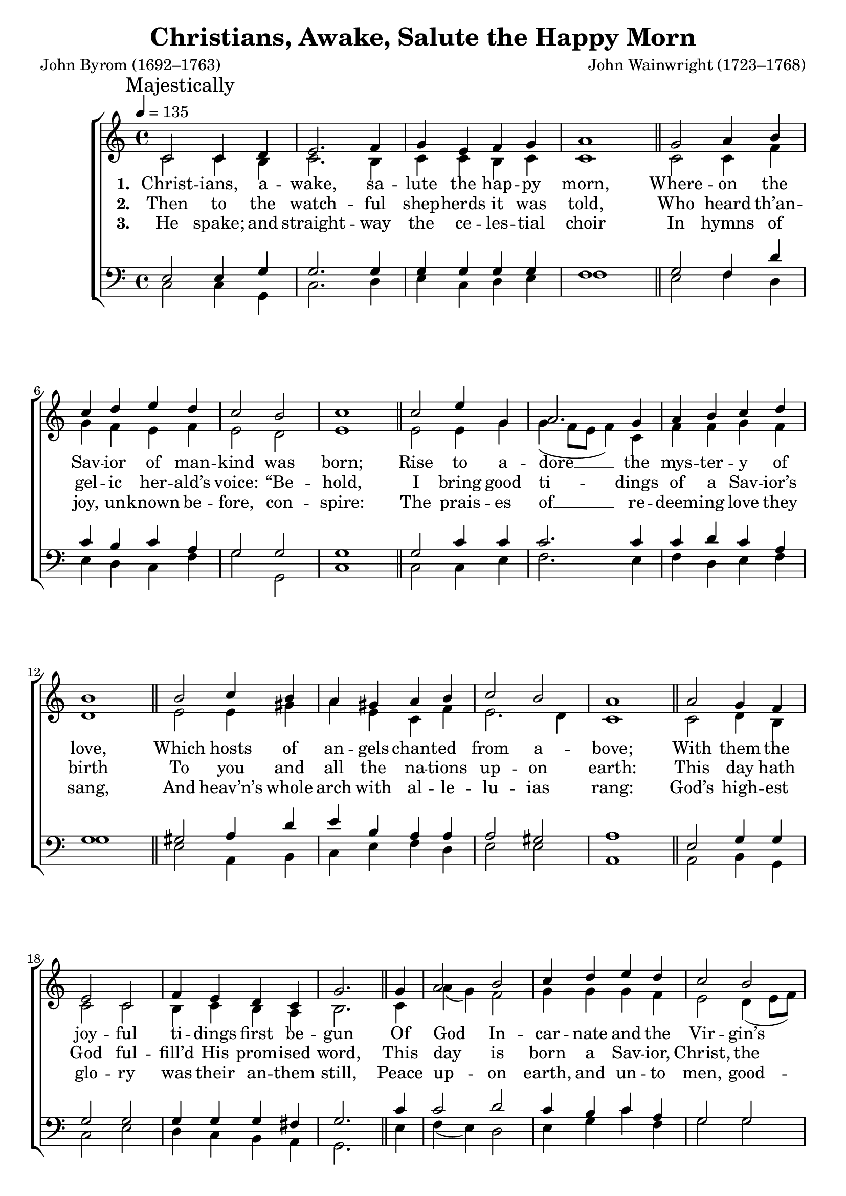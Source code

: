 ﻿\version "2.14.2"

songTitle = "Christians, Awake, Salute the Happy Morn"
songPoet = "John Byrom (1692–1763)"
tuneComposer = "John Wainwright (1723–1768)"
tuneSource = \markup {from \italic {The English Hymnal}, 1906}

global = {
    \key c \major
    \time 4/4
    \tempo 4 = 135
}

sopMusic = \relative c' {
  \repeat volta 3 {
    c2 c4 d |
    e2. f4 |
    g e f g |
    a1 \bar "||"
    g2 a4 b |
    
    c d e d |
    c2 b |
    c1 \bar "||"
    c2 e4 g, |
    a2. g4 |
    a b c d |
    b1 \bar "||"
    
    b2 c4 b |
    a gis a b |
    c2 b |
    a1 \bar "||"
    a2 g4 f |
    e2 c |
    
    f4 e d c |
    g'2. \bar"||" g4 |
    a2 b |
    c4 d e d |
    c2 b |
    c1 
  }
}
sopWords = \lyricmode {
  
}

altoMusic = \relative c' {
  c2 c4 b |
  c2. b4 |
  c c b c |
  c1 |
  c2 c4 f |
  
  g f e f |
  e2 d |
  e1 |
  e2 e4 g |
  g( f8[ e] f4) c4 |
  f f g f |
  d1 |
  
  e2 e4 gis |
  a e c f |
  e2. d4 |
  c1 |
  c2 d4 b |
  c2 c |
  
  b4 c b a |
  b2. c4 |
  a'( g) f2 |
  g4 g g f |
  e2 d4( e8[ f]) |
  e1
}
altoWords = \lyricmode {
  
  \set stanza = #"1. "
  \set associatedVoice = "altos"
  Christ -- ians, a -- wake, sa -- lute the hap -- py morn,
  Where -- on the Sav -- ior of man -- kind was born;
  Rise to a -- dore __ the mys -- ter -- y of love,
  \unset associatedVoice
  Which hosts of an -- gels chant -- ed from a -- bove;
  With them the joy -- ful ti -- dings first be -- gun
  Of God In -- car -- nate and the Vir -- gin’s Son.
  
  \set stanza = #"4. "
  \set associatedVoice = "altos"
  To Beth -- l’hem straight the hap -- py shep -- herds ran,
  To see the won -- der God had wrought for man:
  And found, with Jo -- seph and the bless -- ed maid,
  \unset associatedVoice
  Her Son, the Sav -- ior in a man -- ger laid;
  A -- mazed the won -- drous sto -- ry they pro -- claim,
  The ear -- liest her -- alds of the Sav -- ior’s name.
}
altoWordsII = \lyricmode {
  
  \set stanza = #"2. "
  \set associatedVoice = "altos"
  Then to the watch -- ful shep -- herds it was told,
  Who heard th’an -- gel -- ic her -- ald’s voice: “Be -- hold,
  I bring good ti -- dings of a Sav -- ior’s birth
  \unset associatedVoice
  To you and all the na -- tions up -- on earth:
  This day hath God ful -- fill’d His prom -- ised word,
  This day is born a Sav -- ior, Christ, the Lord.”
  
  \set stanza = #"5. "
  \set associatedVoice = "altos"
  Let us, like these good shep -- herds, then em -- ploy
  Our grate -- ful voi -- ces to pro -- claim the joy;
  Trace we the Babe, __ Who hath re -- trieved our loss,
  \unset associatedVoice
  From His poor man -- ger to His bit -- ter Cross;
  Tread -- ing His steps, as -- sist -- ed by His grace,
  Till man’s first heav’n -- ly state a -- gain takes place.
}
altoWordsIII = \lyricmode {
  
  \set stanza = #"3. "
  \set associatedVoice = "altos"
  He spake; and straight -- way the ce -- les -- tial choir
  In hymns of joy, un -- known be -- fore, con -- spire:
  The prais -- es of __ re -- deem -- ing love they sang,
  \unset associatedVoice
  And heav’n’s whole arch with al -- le -- lu -- ias rang:
  God’s high -- est glo -- ry was their an -- them still,
  Peace up -- on earth, and un -- to men, good -- will.
  
  \set stanza = #"6. "
  \set associatedVoice = "altos"
  Then may we hope, th’an -- gel -- ic thrones a -- mong,
  To sing, re -- deemed, a glad tri -- um -- phal song;
  He, that was borne __ up -- on this joy -- ful day,
  \unset associatedVoice
  A -- round us all His glo -- ry shall dis -- play;
  Saved by His love, in -- ces -- sant we shall sing
  Of an -- gels and of an -- gel -- men, the King.
}
altoWordsIV = \lyricmode {
}
altoWordsV = \lyricmode {
}
altoWordsVI = \lyricmode {
}

tenorMusic = \relative c {
  e2 e4 g |
  g2. g4 |
  g g g g |
  f1 |
  g2 f4 d' |
  
  c b c a |
  g2 g |
  g1 |
  g2 c4 c |
  c2. c4 |
  c d c a |
  g1 |
  
  gis2 a4 d |
  e b a a |
  a2 gis |
  a1 |
  e2 g4 g |
  g2 g |
  
  g4 g g fis |
  g2. c4 |
  c2 d |
  c4 b c a |
  g2 g |
  g1
}
tenorWords = \lyricmode {

}

bassMusic = \relative c {
  c2 c4 g |
  c2. d4 |
  e c d e |
  f1 |
  e2 f4 d |
  e d c f |
  g2 g, |
  c1 |
  c2 c4 e |
  f2. e4 |
  f d e f |
  g1 |
  
  e2 a,4 b |
  c e f d |
  e2 e |
  a,1 |
  a2 b4 g |
  c2 e |
  
  d4 c b a |
  g2. e'4 |
  f( e) d2 |
  e4 g c f, |
  g2 g |
  c,1
}

\bookpart { 
\header {
  title = \songTitle 
  poet = \songPoet 
  composer = \tuneComposer 
  source = \tuneSource 
}

\score {
  <<
   \new ChoirStaff <<
    \new Staff = women <<
      \new Voice = "sopranos" { \voiceOne << \global {\once \override Score.RehearsalMark #'self-alignment-X = #LEFT \mark "Majestically" \sopMusic \sopMusic} >> }
      \new Voice = "altos" { \voiceTwo << \global \repeat unfold 2 \altoMusic >> }
    >>
    \new Lyrics \with { alignAboveContext = #"women" \override VerticalAxisGroup #'nonstaff-relatedstaff-spacing = #'((basic-distance . 1))} \lyricsto "sopranos" \sopWords
   \new Staff = men <<
      \clef bass
      \new Voice = "tenors" { \voiceOne << \global \repeat unfold 2 \tenorMusic >> }
      \new Voice = "basses" { \voiceTwo << \global \repeat unfold 2 \bassMusic >> }
    >>
    \new Lyrics = "altosVI"  \with { alignBelowContext = #"women" 
      \override VerticalAxisGroup #'nonstaff-relatedstaff-spacing = #'((basic-distance . 1))
      } \lyricsto "basses" \altoWordsVI
    \new Lyrics = "altosV"  \with { alignBelowContext = #"women" 
      \override VerticalAxisGroup #'nonstaff-relatedstaff-spacing = #'((basic-distance . 1))
      } \lyricsto "basses" \altoWordsV
    \new Lyrics = "altosIV"  \with { alignBelowContext = #"women" 
      \override VerticalAxisGroup #'nonstaff-relatedstaff-spacing = #'((basic-distance . 1))
      } \lyricsto "basses" \altoWordsIV
    \new Lyrics = "altosIII"  \with { alignBelowContext = #"women" 
      \override VerticalAxisGroup #'nonstaff-relatedstaff-spacing = #'((basic-distance . 1))
      } \lyricsto "basses" \altoWordsIII
    \new Lyrics = "altosII"  \with { alignBelowContext = #"women" 
      \override VerticalAxisGroup #'nonstaff-relatedstaff-spacing = #'((basic-distance . 1))
      } \lyricsto "basses" \altoWordsII
    \new Lyrics = "altos"  \with { alignBelowContext = #"women" 
      \override VerticalAxisGroup #'nonstaff-relatedstaff-spacing = #'((basic-distance . 1))
      } \lyricsto "basses" \altoWords
    \new Lyrics \with { alignAboveContext = #"men" \override VerticalAxisGroup #'nonstaff-relatedstaff-spacing = #'((basic-distance . 1)) } \lyricsto "tenors" \tenorWords
  >>
%    \new PianoStaff << \new Staff { \new Voice { \pianoRH } } \new Staff { \clef "bass" \pianoLH } >>
  >>
  \layout { }

    \midi {
        \set Staff.midiInstrument = "flute" 
        \context {
            \Staff \remove "Staff_performer"
        }
        \context {
            \Voice \consists "Staff_performer"
        }
    }
}
}

